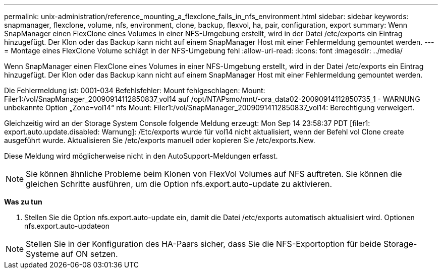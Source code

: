 ---
permalink: unix-administration/reference_mounting_a_flexclone_fails_in_nfs_environment.html 
sidebar: sidebar 
keywords: snapmanager, flexclone, volume, nfs, environment, clone, backup, flexvol, ha, pair, configuration, export 
summary: Wenn SnapManager einen FlexClone eines Volumes in einer NFS-Umgebung erstellt, wird in der Datei /etc/exports ein Eintrag hinzugefügt. Der Klon oder das Backup kann nicht auf einem SnapManager Host mit einer Fehlermeldung gemountet werden. 
---
= Montage eines FlexClone Volume schlägt in der NFS-Umgebung fehl
:allow-uri-read: 
:icons: font
:imagesdir: ../media/


[role="lead"]
Wenn SnapManager einen FlexClone eines Volumes in einer NFS-Umgebung erstellt, wird in der Datei /etc/exports ein Eintrag hinzugefügt. Der Klon oder das Backup kann nicht auf einem SnapManager Host mit einer Fehlermeldung gemountet werden.

Die Fehlermeldung ist: 0001-034 Befehlsfehler: Mount fehlgeschlagen: Mount: Filer1:/vol/SnapManager_20090914112850837_vol14 auf /opt/NTAPsmo/mnt/-ora_data02-20090914112850735_1 - WARNUNG unbekannte Option „Zone=vol14“ nfs Mount: Filer1:/vol/SnapManager_20090914112850837_vol14: Berechtigung verweigert.

Gleichzeitig wird an der Storage System Console folgende Meldung erzeugt: Mon Sep 14 23:58:37 PDT [filer1: export.auto.update.disabled: Warnung]: /Etc/exports wurde für vol14 nicht aktualisiert, wenn der Befehl vol Clone create ausgeführt wurde. Aktualisieren Sie /etc/exports manuell oder kopieren Sie /etc/exports.New.

Diese Meldung wird möglicherweise nicht in den AutoSupport-Meldungen erfasst.


NOTE: Sie können ähnliche Probleme beim Klonen von FlexVol Volumes auf NFS auftreten. Sie können die gleichen Schritte ausführen, um die Option nfs.export.auto-update zu aktivieren.

*Was zu tun*

. Stellen Sie die Option nfs.export.auto-update ein, damit die Datei /etc/exports automatisch aktualisiert wird. Optionen nfs.export.auto-updateon



NOTE: Stellen Sie in der Konfiguration des HA-Paars sicher, dass Sie die NFS-Exportoption für beide Storage-Systeme auf ON setzen.
